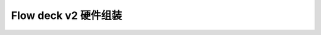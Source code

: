 Flow deck v2 硬件组装
===========================

.. figure:: ../../../_static/images/flow_deck_v2/flow_deck_v2_assembly.jpg
   :align: center
   :figclass: align-center